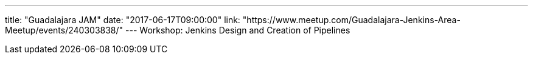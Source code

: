 ---
title: "Guadalajara JAM"
date: "2017-06-17T09:00:00"
link: "https://www.meetup.com/Guadalajara-Jenkins-Area-Meetup/events/240303838/"
---
Workshop: Jenkins Design and Creation of Pipelines
